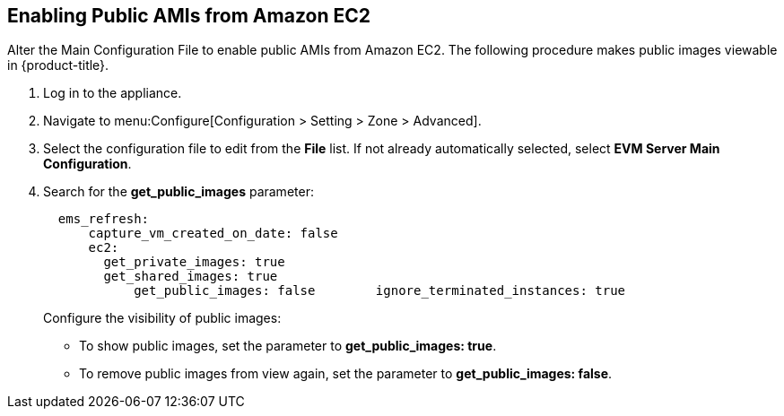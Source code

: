 [[enabling_public_amis_from_amazon_ecs2]]
== Enabling Public AMIs from Amazon EC2

Alter the Main Configuration File to enable public AMIs from Amazon EC2. The following procedure makes public images viewable in {product-title}.

. Log in to the appliance.
. Navigate to menu:Configure[Configuration > Setting > Zone > Advanced].
. Select the configuration file to edit from the *File* list. If not already automatically selected, select *EVM Server Main Configuration*.
. Search for the *get_public_images* parameter:
+
----
  ems_refresh:
      capture_vm_created_on_date: false
      ec2:
        get_private_images: true
        get_shared_images: true
            get_public_images: false        ignore_terminated_instances: true
----
+
.Configure the visibility of public images:
* To show public images, set the parameter to *get_public_images: true*.
* To remove public images from view again, set the parameter to *get_public_images: false*.
